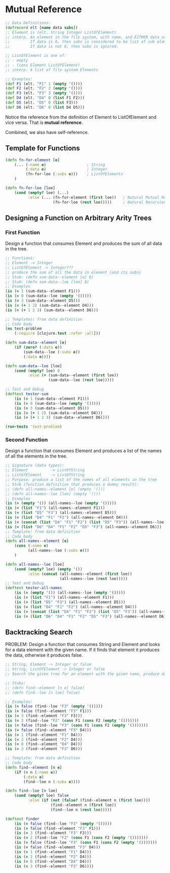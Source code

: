 * Mutual Reference

#+begin_src clojure
;; Data Definitions:
(defrecord elt [name data subs])
;; Element is (elt. String Integer ListOfElement)
;; interp. An element in the file system, with name, and EITHER data or subs.
;;         If data is 0, then subs is considered to be list of sub elements.
;;         If data is not 0, then subs is ignored.

;; ListOfElement is one of:
;; - empty
;; - (cons Element ListOfElement)
;; interp. A list of file system Elements

;; Examples:
(def F1 (elt. "F1" 1 (empty '())))
(def F2 (elt. "F2" 2 (empty '())))
(def F3 (elt. "F3" 3 (empty '())))
(def D4 (elt. "D4" 0 (list F1 F2)))
(def D5 (elt. "D5" 0 (list F3)))
(def D6 (elt. "D6" 0 (list D4 D5)))
#+end_src

Notice the reference from the definition of Element to ListOfElement and vice versa. That is *mutual reference*.

Combined, we also have self-reference.

** Template for Functions

#+begin_src clojure
(defn fn-for-element [e]
    (... (:name e)                  ; String
         (:data e)                  ; Integer
         (fn-for-loe (:subs e)))    ; ListOfElements
    )

(defn fn-for-loe [loe]
    (cond (empty? loe) (...)
          :else (... (fn-for-element (first loe))   ; Natural Mutual Recursion
                     (fn-for-loe (rest loe)))))     ; Natural Recursion
#+end_src

** Designing a Function on Arbitrary Arity Trees

*** First Function

Design a function that consumes Element and produces the sum of all data in the tree.

#+begin_src clojure
;; Functions:
;; Element -> Integer
;; ListOfElement -> Integer???
;; produce the sum of all the data in element (and its subs)
;; Stub: (defn sum-data--element [e] 0)
;; Stub: (defn sum-data--loe [loe] 0)
;; Examples
(is (= 1 (sum-data--element F1)))
(is (= 0 (sum-data--loe (empty '()))))
(is (= 3 (sum-data--element D5)))
(is (= (+ 1 2) (sum-data--element D4)))
(is (= (+ 1 2 3) (sum-data--element D6)))

;; Templates: from data definition
;; Code body
(ns test-problem
    (:require [clojure.test :refer :all]))

(defn sum-data--element [e]
    (if (zero? (:data e))
        (sum-data--loe (:subs e))
        (:data e))))

(defn sum-data--loe [loe]
    (cond (empty? loe) 0
          :else (+ (sum-data--element (first loe))
                   (sum-data--loe (rest loe)))))

;; Test and Debug
(deftest tester-sum
    (is (= 1 (sum-data--element F1)))
    (is (= 0 (sum-data--loe (empty '()))))
    (is (= 3 (sum-data--element D5)))
    (is (= (+ 1 2) (sum-data--element D4)))
    (is (= (+ 1 2 3) (sum-data--element D6))))

(run-tests 'test-problem)
#+end_src

*** Second Function

Design a function that consumes Element and produces a list of the names of all the elements in the tree.

#+begin_src clojure
;; Signature (data types):
;; Element          -> ListOfString
;; ListOfElement    -> ListOfString     
;; Purpose: produce a list of the names of all elements in the tree
;; Stub (function definition that produces a dummy result):
;; (defn all-names--element [e] (empty '()))
;; (defn all-names--loe [loe] (empty '()))
;; Examples
(is (= (empty '()) (all-names--loe (empty '()))))
(is (= (list "F1") (all-names--element F1)))
(is (= (list "D5" "F3") (all-names--element D5)))
(is (= (list "D4" "F1" "F2") (all-names--element D4)))
(is (= (concat (list "D4" "F1" "F2") (list "D5" "F3")) (all-names--loe (list D4 D5))))
(is (= (list "D6" "D4" "F1" "F2" "D5" "F3") (all-names--element D6)))
;; Template: from data definition
;; Code body
(defn all-names--element [e]
    (cons (:name e)
          (all-names--loe (:subs e)))
    )

(defn all-names--loe [loe]
    (cond (empty? loe) (empty '())
          :else (concat (all-names--element (first loe))
                        (all-names--loe (rest loe)))))
;; Test and Debug
(deftest tester-all-names
    (is (= (empty '()) (all-names--loe (empty '()))))
    (is (= (list "F1") (all-names--element F1)))
    (is (= (list "D5" "F3") (all-names--element D5)))
    (is (= (list "D4" "F1" "F2") (all-names--element D4)))
    (is (= (concat (list "D4" "F1" "F2") (list "D5" "F3")) (all-names--loe (list D4 D5))))
    (is (= (list "D6" "D4" "F1" "F2" "D5" "F3") (all-names--element D6))))
#+end_src

** Backtracking Search

PROBLEM:
Design a function that consumes String and Element and looks for a data element with the given name.
If it finds that element it produces the data, otherwise it produces false.

#+begin_src clojure
;; String, Element -> Integer or false
;; String, ListOfElement -> Integer or false
;; Search the given tree for an element with the given name, produce data if found; false otherwise

;; Stubs:
;; (defn find--element [n e] false)
;; (defn find--loe [n loe] false)

;; Examples:
(is (= false (find--loe "F3" (empty '()))))
(is (= false (find--element "F3" F1)))
(is (= 3 (find--element "F3" F3)))
(is (= 2 (find--loe "F2" (cons F1 (cons F2 (empty '()))))))
(is (= false (find--loe "F3" (cons F1 (cons F2 (empty '()))))))
(is (= false (find--element "F3" D4)))
(is (= 1 (find--element "F1" D4)))
(is (= 2 (find--element "F2" D4)))
(is (= 0 (find--element "D4" D4)))
(is (= 3 (find--element "F3" D6)))

;; Template: from data definition
;; Code body
(defn find--element [n e]
    (if (= n (:name e))
        (:data e)
        (find--loe n (:subs e))))

(defn find--loe [n loe]
    (cond (empty? loe) false
          :else (if (not (false? (find--element n (first loe))))
                    (find--element n (first loe))
                    (find--loe n (rest loe)))))

(deftest finder
    (is (= false (find--loe "F3" (empty '()))))
    (is (= false (find--element "F3" F1)))
    (is (= 3 (find--element "F3" F3)))
    (is (= 2 (find--loe "F2" (cons F1 (cons F2 (empty '()))))))
    (is (= false (find--loe "F3" (cons F1 (cons F2 (empty '()))))))
    (is (= false (find--element "F3" D4)))
    (is (= 1 (find--element "F1" D4)))
    (is (= 2 (find--element "F2" D4)))
    (is (= 0 (find--element "D4" D4)))
    (is (= 3 (find--element "F3" D6))))
#+end_src